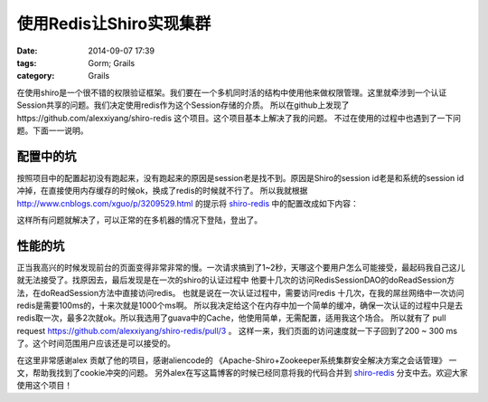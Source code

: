使用Redis让Shiro实现集群
============================================


:date: 2014-09-07 17:39
:tags: Gorm; Grails
:category: Grails

在使用shiro是一个很不错的权限验证框架。我们要在一个多机同时活的结构中使用他来做权限管理。这里就牵涉到一个认证Session共享的问题。我们决定使用redis作为这个Session存储的介质。
所以在github上发现了https://github.com/alexxiyang/shiro-redis 这个项目。这个项目基本上解决了我的问题。
不过在使用的过程中也遇到了一下问题。下面一一说明。

配置中的坑
----------

按照项目中的配置起初没有跑起来，没有跑起来的原因是session老是找不到。原因是Shiro的session id老是和系统的session id冲掉，在直接使用内存缓存的时候ok，换成了redis的时候就不行了。
所以我就根据 http://www.cnblogs.com/xguo/p/3209529.html 的提示将 shiro-redis_ 中的配置改成如下内容：

.. code-block:: xml
    :linenos:

    <bean id="wapsession" class="org.apache.shiro.web.servlet.SimpleCookie">
        <constructor-arg name="name" value="WAPSESSIONID"/>
    </bean>

    <!-- redisSessionDAO -->
    <bean id="redisSessionDAO" class="org.crazycake.shiro.RedisSessionDAO">
        <property name="redisManager" ref="redisManager" />
    </bean>

    <!-- sessionManager -->
    <bean id="sessionManager" class="org.apache.shiro.web.session.mgt.DefaultWebSessionManager">
        <property name="sessionDAO" ref="redisSessionDAO" />
        <property name="sessionIdCookie" ref="wapsession"/>
    </bean>

    <!-- cacheManager -->
    <bean id="cacheManager" class="org.crazycake.shiro.RedisCacheManager">
        <property name="redisManager" ref="redisManager" />
    </bean>

这样所有问题就解决了，可以正常的在多机器的情况下登陆，登出了。

性能的坑
--------

正当我高兴的时候发现前台的页面变得非常非常的慢。一次请求搞到了1~2秒，天哪这个要用户怎么可能接受，最起码我自己这儿就无法接受了。找原因去，最后发现是在一次的shiro的认证过程中 他要十几次的访问RedisSessionDAO的doReadSession方法，在doReadSession方法中直接访问redis。 也就是说在一次认证过程中，需要访问redis 十几次，在我的屌丝网络中一次访问redis是需要100ms的，十来次就是1000个ms啊。
所以我决定给这个在内存中加一个简单的缓冲，确保一次认证的过程中只是去redis取一次，最多2次就ok。所以我选用了guava中的Cache，他使用简单，无需配置，适用我这个场合。
所以就有了 pull request https://github.com/alexxiyang/shiro-redis/pull/3 。
这样一来，我们页面的访问速度就一下子回到了200 ~ 300 ms了。这个时间范围用户应该还是可以接受的。

在这里非常感谢alex 贡献了他的项目，感谢aliencode的 《Apache-Shiro+Zookeeper系统集群安全解决方案之会话管理》 一文，帮助我找到了cookie冲突的问题。
另外alex在写这篇博客的时候已经同意将我的代码合并到 shiro-redis_ 分支中去。欢迎大家使用这个项目！






.. _shiro-redis : https://github.com/alexxiyang/shiro-redis
